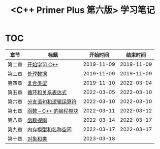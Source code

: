 #+title: <C++ Primer Plus 第六版> 学习笔记

[[https://github.com/minyez/cpp-primer-plus-6th/actions/workflows/ci.yml/badge.svg]]

* TOC

| 章节   | 标题                                   |   开始时间 |   结束时间 |
|--------+----------------------------------------+------------+------------|
| 第二章 | [[file:ch02/][开始学习 C++]]           | 2019-11-09 | 2019-11-09 |
| 第三章 | [[file:ch03/][处理数据]]               | 2019-11-09 | 2019-11-09 |
| 第四章 | [[file:ch04/][复合类型]]               | 2019-11-10 | 2022-03-04 |
| 第五章 | [[file:ch05/][循环和关系表达式]]       | 2022-03-05 | 2022-03-10 |
| 第六章 | [[file:ch06/][分支语句和逻辑运算符]]   | 2022-03-10 | 2022-03-10 |
| 第七章 | [[file:ch07/][函数 -- C++ 的编程模块]] | 2022-03-11 | 2022-03-12 |
| 第八章 | [[file:ch08/][函数探幽]]               | 2022-03-14 | 2022-03-17 |
| 第九章 | [[file:ch09/][内存模型和名称空间]]     | 2022-03-17 | 2022-03-17 |
| 第十章 | [[file:ch10/][对象和类]]               | 2023-03-18 |            |
